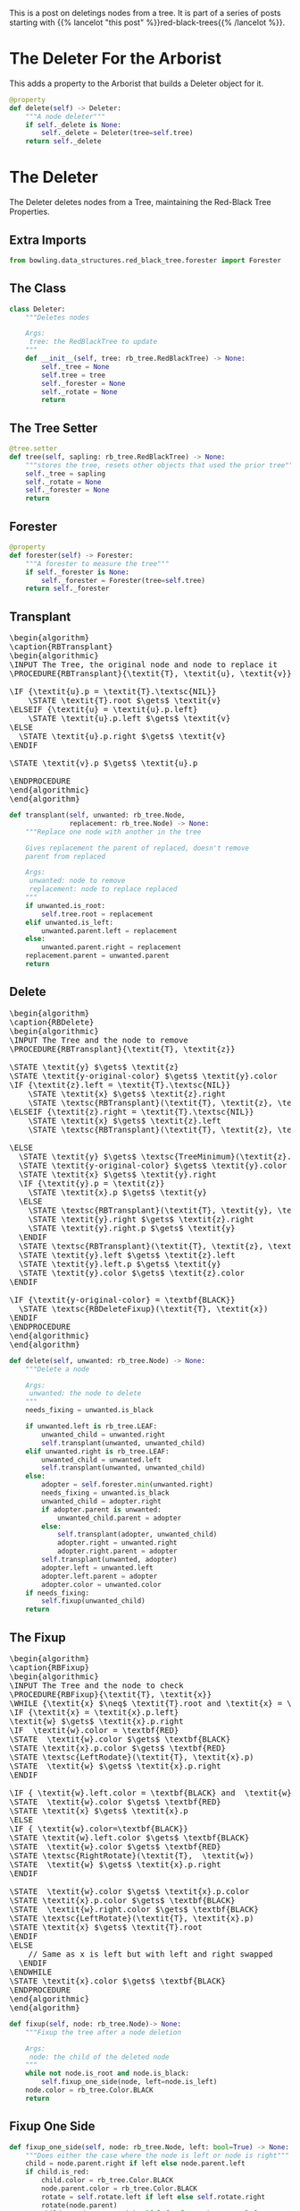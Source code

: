 #+BEGIN_COMMENT
.. title: Red-Black Trees: Delete
.. slug: red-black-trees-delete
.. date: 2022-03-30 18:14:25 UTC-07:00
.. tags: data structures,binary search trees,algorithms,red-black trees
.. category: Data Structures
.. link: 
.. description: Deleting Nodes from a Red-Black Tree.
.. type: text
.. has_pseudocode: yes
#+END_COMMENT
#+OPTIONS: ^:{}
#+TOC: headlines 3
#+PROPERTY: header-args :session ~/.local/share/jupyter/runtime/kernel-ef3c1922-ce42-49ee-9439-38f6146c60f7-ssh.json
#+BEGIN_SRC python :results none :exports none
%load_ext autoreload
%autoreload 2
#+END_SRC

#+begin_src python :tangle ../bowling/data_structures/red_black_tree/arborist.py :exports none
<<arborist-imports>>

<<deleter-imports>>


<<the-inserter>>

    <<tree-getter>>

    <<inserter-tree-setter>>

    <<rotate>>

    <<insert>>

    <<fixup-one-side>>

    <<insert-fixup>>    

    <<insert-call>>


<<the-deleter>>

    <<tree-getter>>
    
    <<deleter-tree-setter>>

    <<rotate>>

    <<forester>>

    <<transplant>>

    <<delete>>

    <<delete-fixup>>

    <<delete-fixup-one-side>>

    <<delete-call>>


<<the-arborist>>

    <<tree-getter>>

    <<arborist-tree-setter>>

    <<inserter>>

    <<arborist-deleter>>
#+end_src
This is a post on deletings nodes from a tree. It is part of a series of posts starting with {{% lancelot "this post" %}}red-black-trees{{% /lancelot %}}.

# When you export for tangling, uncomment these two lines
# When you build the page with nikola, comment them out
# #+INCLUDE: "./red-black-trees-insertion.org::*The Inserter"
# #+INCLUDE: "./red-black-trees-insertion.org::*The Arborist"

* The Deleter For the Arborist
This adds a property to the Arborist that builds a Deleter object for it.

#+begin_src python :noweb-ref arborist-deleter
@property
def delete(self) -> Deleter:
    """A node deleter"""
    if self._delete is None:
        self._delete = Deleter(tree=self.tree)
    return self._delete
#+end_src

* The Deleter
The Deleter deletes nodes from a Tree, maintaining the Red-Black Tree Properties.

** Extra Imports
#+begin_src python :noweb-ref deleter-imports
from bowling.data_structures.red_black_tree.forester import Forester
#+end_src
** The Class
#+begin_src python :noweb-ref the-deleter
class Deleter:
    """Deletes nodes

    Args:
     tree: the RedBlackTree to update
    """
    def __init__(self, tree: rb_tree.RedBlackTree) -> None:
        self._tree = None
        self.tree = tree
        self._forester = None
        self._rotate = None
        return
#+end_src
** The Tree Setter
#+begin_src python :noweb-ref deleter-tree-setter
@tree.setter
def tree(self, sapling: rb_tree.RedBlackTree) -> None:
    """stores the tree, resets other objects that used the prior tree"""
    self._tree = sapling
    self._rotate = None
    self._forester = None
    return
#+end_src
** Forester
#+begin_src python :noweb-ref forester
@property
def forester(self) -> Forester:
    """A forester to measure the tree"""
    if self._forester is None:
        self._forester = Forester(tree=self.tree)
    return self._forester
#+end_src

** Transplant
#+begin_export html
<pre id="rb-transplant" style="display:hidden;">
\begin{algorithm}
\caption{RBTransplant}
\begin{algorithmic}
\INPUT The Tree, the original node and node to replace it
\PROCEDURE{RBTransplant}{\textit{T}, \textit{u}, \textit{v}}

\IF {\textit{u}.p = \textit{T}.\textsc{NIL}}
    \STATE \textit{T}.root $\gets$ \textit{v}
\ELSEIF {\textit{u} = \textit{u}.p.left}
    \STATE \textit{u}.p.left $\gets$ \textit{v}
\ELSE
  \STATE \textit{u}.p.right $\gets$ \textit{v}
\ENDIF

\STATE \textit{v}.p $\gets$ \textit{u}.p

\ENDPROCEDURE
\end{algorithmic}
\end{algorithm}
</pre>
#+end_export

#+begin_src python :noweb-ref transplant
def transplant(self, unwanted: rb_tree.Node,
               replacement: rb_tree.Node) -> None:
    """Replace one node with another in the tree

    Gives replacement the parent of replaced, doesn't remove
    parent from replaced

    Args:
     unwanted: node to remove
     replacement: node to replace replaced
    """
    if unwanted.is_root:
        self.tree.root = replacement
    elif unwanted.is_left:
        unwanted.parent.left = replacement
    else:
        unwanted.parent.right = replacement
    replacement.parent = unwanted.parent
    return
#+end_src
** Delete
#+begin_export html
<pre id="rb-delete" style="display:hidden;">
\begin{algorithm}
\caption{RBDelete}
\begin{algorithmic}
\INPUT The Tree and the node to remove
\PROCEDURE{RBTransplant}{\textit{T}, \textit{z}}

\STATE \textit{y} $\gets$ \textit{z}
\STATE \textit{y-original-color} $\gets$ \textit{y}.color
\IF {\textit{z}.left = \textit{T}.\textsc{NIL}}
    \STATE \textit{x} $\gets$ \textit{z}.right
    \STATE \textsc{RBTransplant}(\textit{T}, \textit{z}, \textit{z}.right)
\ELSEIF {\textit{z}.right = \textit{T}.\textsc{NIL}}
    \STATE \textit{x} $\gets$ \textit{z}.left
    \STATE \textsc{RBTransplant}(\textit{T}, \textit{z}, \textit{z}.left)

\ELSE
  \STATE \textit{y} $\gets$ \textsc{TreeMinimum}(\textit{z}.right)
  \STATE \textit{y-original-color} $\gets$ \textit{y}.color
  \STATE \textit{x} $\gets$ \textit{y}.right
  \IF {\textit{y}.p = \textit{z}}
    \STATE \textit{x}.p $\gets$ \textit{y}
  \ELSE
    \STATE \textsc{RBTransplant}(\textit{T}, \textit{y}, \textit{y}.right)
    \STATE \textit{y}.right $\gets$ \textit{z}.right
    \STATE \textit{y}.right.p $\gets$ \textit{y}
  \ENDIF
  \STATE \textsc{RBTransplant}(\textit{T}, \textit{z}, \textit{y})
  \STATE \textit{y}.left $\gets$ \textit{z}.left
  \STATE \textit{y}.left.p $\gets$ \textit{y}
  \STATE \textit{y}.color $\gets$ \textit{z}.color
\ENDIF

\IF {\textit{y-original-color} = \textbf{BLACK}}
  \STATE \textsc{RBDeleteFixup}(\textit{T}, \textit{x})
\ENDIF
\ENDPROCEDURE
\end{algorithmic}
\end{algorithm}
</pre>
#+end_export

#+begin_src python :noweb-ref delete
def delete(self, unwanted: rb_tree.Node) -> None:
    """Delete a node

    Args:
     unwanted: the node to delete
    """
    needs_fixing = unwanted.is_black

    if unwanted.left is rb_tree.LEAF:
        unwanted_child = unwanted.right
        self.transplant(unwanted, unwanted_child)
    elif unwanted.right is rb_tree.LEAF:
        unwanted_child = unwanted.left
        self.transplant(unwanted, unwanted_child)
    else:
        adopter = self.forester.min(unwanted.right)        
        needs_fixing = unwanted.is_black
        unwanted_child = adopter.right
        if adopter.parent is unwanted:
            unwanted_child.parent = adopter
        else:
            self.transplant(adopter, unwanted_child)
            adopter.right = unwanted.right
            adopter.right.parent = adopter
        self.transplant(unwanted, adopter)
        adopter.left = unwanted.left
        adopter.left.parent = adopter
        adopter.color = unwanted.color
    if needs_fixing:
        self.fixup(unwanted_child)
    return
#+end_src

** The Fixup
#+begin_export html
<pre id="rb-fixup" style="display:hidden;">
\begin{algorithm}
\caption{RBFixup}
\begin{algorithmic}
\INPUT The Tree and the node to check
\PROCEDURE{RBFixup}{\textit{T}, \textit{x}}
\WHILE {\textit{x} $\neq$ \textit{T}.root and \textit{x} = \textbf{BLACK}}
\IF {\textit{x} = \textit{x}.p.left}
\textit{w} $\gets$ \textit{x}.p.right
\IF  \textit{w}.color = \textbf{RED}
\STATE  \textit{w}.color $\gets$ \textbf{BLACK}
\STATE \textit{x}.p.color $\gets$ \textbf{RED}
\STATE \textsc{LeftRodate}(\textit{T}, \textit{x}.p)
\STATE  \textit{w} $\gets$ \textit{x}.p.right
\ENDIF

\IF { \textit{w}.left.color = \textbf{BLACK} and  \textit{w}.right.color = \textbf{BLACK}}
\STATE  \textit{w}.color $\gets$ \textbf{RED}
\STATE \textit{x} $\gets$ \textit{x}.p
\ELSE
\IF { \textit{w}.color=\textbf{BLACK}}
\STATE \textit{w}.left.color $\gets$ \textbf{BLACK}
\STATE  \textit{w}.color $\gets$ \textbf{RED}
\STATE \textsc{RightRotate}(\textit{T},  \textit{w})
\STATE  \textit{w} $\gets$ \textit{x}.p.right
\ENDIF

\STATE  \textit{w}.color $\gets$ \textit{x}.p.color
\STATE \textit{x}.p.color $\gets$ \textbf{BLACK}
\STATE  \textit{w}.right.color $\gets$ \textbf{BLACK}
\STATE \textsc{LeftRotate}(\textit{T}, \textit{x}.p)
\STATE \textit{x} $\gets$ \textit{T}.root
\ENDIF
\ELSE
    // Same as x is left but with left and right swapped
  \ENDIF
\ENDWHILE
\STATE \textit{x}.color $\gets$ \textbf{BLACK}
\ENDPROCEDURE
\end{algorithmic}
\end{algorithm}
</pre>
#+end_export

#+begin_src python :noweb-ref delete-fixup
def fixup(self, node: rb_tree.Node)-> None:
    """Fixup the tree after a node deletion

    Args:
     node: the child of the deleted node
    """
    while not node.is_root and node.is_black:
        self.fixup_one_side(node, left=node.is_left)        
    node.color = rb_tree.Color.BLACK
    return
#+end_src
** Fixup One Side
#+begin_src python :noweb-ref delete-fixup-one-side
def fixup_one_side(self, node: rb_tree.Node, left: bool=True) -> None:
    """Does either the case where the node is left or node is right"""
    child = node.parent.right if left else node.parent.left
    if child.is_red:
        child.color = rb_tree.Color.BLACK
        node.parent.color = rb_tree.Color.BLACK
        rotate = self.rotate.left if left else self.rotate.right
        rotate(node.parent)
        child = node.parent.right if left else node.parent.left
    if child.left.is_black and child.right.is_black:
        child.color = rb_tree.Color.RED
        node = node.parent
    else:
        if child.is_black:
            grandchild = child.left if left else child.right
            grandchild.color = rb_tree.Color.BLACK
            child.color = rb_tree.Color.RED
            rotate = self.rotate.right if left else self.rotate.left
            rotate(child)
            child = node.parent.right if left else node.parent.left
        child.color = node.parent.color
        node.parent.color = rb_tree.Color.BLACK
        grandchild = child.right if left else child.left
        grandchild.color = rb_tree.Color.BLACK
        rotate = self.rotate.left if left else self.rotate.right
        rotate(node.parent)
        node = self.tree.root
    return
#+end_src
* Testing
#+begin_src python :results none
# pypi
from expects import be, be_true, expect

# software under test
from bowling.data_structures.red_black_tree import tree
from bowling.data_structures.red_black_tree.arborist import Arborist
from bowling.data_structures.red_black_tree.forester import Forester
#+end_src
** Transplant
*** The Node is Root

#+begin_src python :results none
original = tree.Node(10)
replacement = tree.Node(11)
arborist = Arborist(tree.RedBlackTree(original))
arborist.delete.transplant(original, replacement)
expect(arborist.tree.root).to(be(replacement))
expect(replacement.is_root).to(be_true)
#+end_src

*** The Original Node Is a Left Child
#+begin_src python :results none
root = tree.Node(12)
root.left = original
arborist.tree.root = root
arborist.delete.transplant(original, replacement)
expect(root.left).to(be(replacement))
expect(replacement.parent).to(be(root))
#+end_src

*** The Original Node is a Right Child
#+begin_src python :results none
original.key = 15
root.right = original
replacement.key = 20
arborist.tree.root = root
arborist.delete.transplant(original, replacement)
expect(root.right).to(be(replacement))
expect(replacement.parent).to(be(root))
#+end_src

** Delete

* A Build-Up and a Tear Down
#+begin_src python :results none
# python
from pathlib import Path
# pypi
import networkx

SLUG = "red-black-trees-delete"
OUTPUT = Path(f"files/posts/{SLUG}")
if not OUTPUT.is_dir():
    OUTPUT.mkdir()
#+end_src

#+begin_src python :results none
def preorder(node: tree.Node, adjacencies: dict) -> dict:
    """Traverse the nodes and build an adjancency dictionary
    """
    if node is not None:
        left = node.left.key if node.left else None
        right = node.right.key if node.right else None
        if any((left, right)):
            if left and right:
                adjacencies[node.key] = (left, right)
            elif left and not right:
                adjacencies[node.key] = (left, )
            else:
                adjacencies[node.key] = (right,)
        preorder(node.left, adjacencies)
        preorder(node.right, adjacencies)
    return
#+end_src

#+begin_src python :results none
def plot_graph(root, name):
    adjacencies = {}
    preorder(root, adjacencies)

    graph = networkx.DiGraph(adjacencies)
    pygraph = networkx.nx_pydot.to_pydot(graph)
    filename = f"{name}.png"
    filepath = OUTPUT/filename
    pygraph.write_png(filepath)
    print(f"[[img-url:{filename}]]")
    return
#+end_src

#+begin_src python :results output :exports both
node = tree.Node(10)
plot_graph(node, "node_1")
#+end_src

[[img-url:node_1.png]]

* Sources
The Main Source:

- {{% doc %}}clrs{{% /doc %}}

The Clearer RB-Insert-Fixup Pseudocode:

- Design and Analysis of Algorithms: Red-Black Trees [Internet]. [cited 2022 Mar 23]. Available from: https://gcallah.github.io/algorithms/RedBlackTrees.html

#+begin_export html
<script>
window.addEventListener('load', function () {
    pseudocode.renderElement(document.getElementById("rb-transplant"));
});
</script>
#+end_export
#+begin_export html
<script>
window.addEventListener('load', function () {
    pseudocode.renderElement(document.getElementById("rb-delete"));
});
</script>
#+end_export
#+begin_export html
<script>
window.addEventListener('load', function () {
    pseudocode.renderElement(document.getElementById("rb-fixup"));
});
</script>
#+end_export

